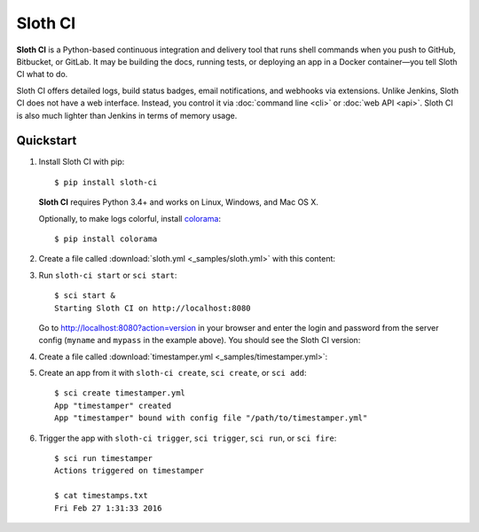 .. highlight:: bash

********
Sloth CI
********

.. image:: https://img.shields.io/pypi/v/sloth-ci.svg
    :alt: Latest Version

.. image:: https://img.shields.io/pypi/dm/sloth-ci.svg
    :alt: Downloads

.. image:: https://img.shields.io/pypi/l/sloth-ci.svg
    :alt: License

.. image:: http://sloth-ci.com:8080/docs?action=shield
    :alt: Sloth CI Build Status

.. image:: https://img.shields.io/badge/chat-on_Skype-00AFF0.svg?logo=data%3Aimage%2Fpng%3Bbase64%2CiVBORw0KGgoAAAANSUhEUgAAACAAAAAgCAYAAABzenr0AAAABmJLR0QA%2FwD%2FAP%2BgvaeTAAAACXBIWXMAAAsTAAALEwEAmpwYAAAAB3RJTUUH4AMVBxkJHWRrZgAAAB1pVFh0Q29tbWVudAAAAAAAQ3JlYXRlZCB3aXRoIEdJTVBkLmUHAAADL0lEQVRYw71Xu1IaURj%2BzmHxFpXdDI2Ng2OTxsnGxibF0tgGkmgLPkHkCdQnwDcAWzFKitSsMzZWrkNj48DY0DDurqMMCrsnBddlrzCSr4I9Z87%2F%2Fbfv%2FIdgFDmVxzL2Qdg3ECpa1pipgJETPCGPRVjXdgQZE4BY%2Fp2paVCWBaH8JIeBmVUAMgxyEpTQgMBv9RCUHOC9wMwqTJLBT6HoT%2BBMTSNEcpgGmClDJ0nsCZozgZzKI8IqE4c9GAkNbRLHrqCMLtFOwU3ROAAQyoNjJZyqoj0C5483tmr3QGIlDDESwucIBR%2FuZFDRDdzqJoq1FrQW846ETtaG00FwobGghrMbc4gtUM99%2BYc3ZMpNdyLMlPH9Y3wsAtmNOeyvzwaOuNZiiF%2B9QNEN5w0GS%2Fa6g%2FodJkU5R%2BPVhgm53nY0wocJcpvz7odSlu395PwIpFbDNu%2BS1w3I9Xb%2FW2yBIrc5Dyk6OE6MhLyKMoaCKmFHkCmYqXgRGM15%2FuHNYrwXjfjVi%2BV7tWF6exZiqU4KGDkZp6MSK%2BF%2B9Y8ied1AptxEptzEl9Kzb3YHQsQT1W1XbnMe6dUZWxqKtRYu6wbketvfWzckeUJQUCVwpORVhKWvH3yrXq63cVk3UKy1ghNqs7hvF8j1No7uXj338GHS14nK9hKyG3OuabJLcQAc3jVtReaF%2FfVZ36iNRaAXifjVC4S%2FT0heN3B8%2F%2BouNN02HK0d9%2Bs4oBy7hV%2BKcvi1PmPRgWHS7sXDBDo0ybh6chNfRGV7ydGjXkd4Sq8blpHupUD2ugfESMhR7ZzIjHdNs1SHgBFcjC62FhxJpFftKfBtR0LFQa%2BcP1ZAaMzpYKeLRdGNfsjFSMhR%2B4N0DhmaiBMIkYugauiH4%2FtXZMrNMcfy88cSCJXcevvg06yvwFQbJjLlJoq11gTvggADqhTlIEU5y0imtRhudROKbgQ23Hvo2N05VUVwrDT1QRUATHbkHM%2F%2FQaI7oDpL8a6gQCdrYKY8Pe9JBnuC5n9lnamJ7nsx9p6hxw%2Fh0F6EXiioUneMkiYmw0yt%2B17MO3fBOCio1nZ9hoJlpEFYyuVZ%2FwdPOB59I%2F4Dg8dx51ZL74sAAAAASUVORK5CYII%3D%0A
    :alt: Chat on Skype
    :target: https://join.skype.com/qg6XSoR9cGZ0


**Sloth CI** is a Python-based continuous integration and delivery tool that runs shell commands when you push to GitHub, Bitbucket, or GitLab. It may be building the docs, running tests, or deploying an app in a Docker container—you tell Sloth CI what to do.

Sloth CI offers detailed logs, build status badges, email notifications, and webhooks via extensions. Unlike Jenkins, Sloth CI does not have a web interface. Instead, you control it via :doc:`command line <cli>` or :doc:`web API <api>`. Sloth CI is also much lighter than Jenkins in terms of memory usage.

Quickstart
==========

#.  Install Sloth CI with pip::

        $ pip install sloth-ci

    **Sloth CI** requires Python 3.4+ and works on Linux, Windows, and Mac OS X.

    Optionally, to make logs colorful, install `colorama <https://pypi.python.org/pypi/colorama>`_::

        $ pip install colorama

#.  Create a file called :download:`sloth.yml <_samples/sloth.yml>` with this content:

    .. literalinclude:: _samples/sloth.yml
        :language: yaml

#.  Run ``sloth-ci start`` or ``sci start``::

        $ sci start &
        Starting Sloth CI on http://localhost:8080

    Go to http://localhost:8080?action=version in your browser and enter the login and password from the server config (``myname`` and ``mypass`` in the example above). You should see the Sloth CI version:

    .. image:: _images/check-version.png

#.  Create a file called :download:`timestamper.yml <_samples/timestamper.yml>`:

    .. literalinclude:: _samples/timestamper.yml
        :language: yaml

#.  Create an app from it with ``sloth-ci create``, ``sci create``, or ``sci add``::

        $ sci create timestamper.yml
        App "timestamper" created
        App "timestamper" bound with config file "/path/to/timestamper.yml"

#.  Trigger the app with ``sloth-ci trigger``, ``sci trigger``, ``sci run``, or ``sci fire``::

        $ sci run timestamper
        Actions triggered on timestamper

        $ cat timestamps.txt
        Fri Feb 27 1:31:33 2016
